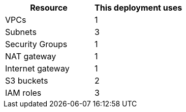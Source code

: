 // Replace the <n> in each row to specify the number of resources used in this deployment. Remove the rows for resources that aren’t used.
|===
|Resource |This deployment uses

// Space needed to maintain table headers
|VPCs |1
|Subnets |3
|Security Groups |1
|NAT gateway |1
|Internet gateway |1
|S3 buckets |2
|IAM roles |3
|===
